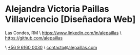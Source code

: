 * Alejandra Victoria Paillas Villavicencio [Diseñadora Web]
Las Condes, RM \ https://www.linkedin.com/in/alepaillas \ [[https://github.com/alepaillas][https://github.com/alepaillas]]

\ [[tel:+56961600030][+56 9 6160 0030]] \ [[mailto:contacto@alepaillas.com][contacto@alepaillas.com]]
